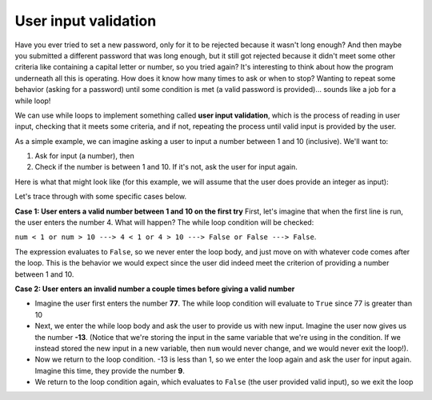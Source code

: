 User input validation
=====================

Have you ever tried to set a new password, only for it to be rejected because it wasn't long enough? And then maybe you submitted a different password that was long enough, but it still got rejected because it didn't meet some other criteria like containing a capital letter or number, so you tried again? It's interesting to think about how the program underneath all this is operating. How does it know how many times to ask or when to stop? Wanting to repeat some behavior (asking for a password) until some condition is met (a valid password is provided)... sounds like a job for a while loop!

We can use while loops to implement something called **user input validation**, which is the process of reading in user input, checking that it meets some criteria, and if not, repeating the process until valid input is provided by the user.

As a simple example, we can imagine asking a user to input a number between 1 and 10 (inclusive). We'll want to:

1) Ask for input (a number), then
2) Check if the number is between 1 and 10. If it's not, ask the user for input again.

Here is what that might look like (for this example, we will assume that the user does provide an integer as input):

.. runner:: 

    num = int(input("Please enter a number between 1 and 10: "))       # get input, convert to int
    while num < 1 or num > 10:                                         # if num is not between 1 and 10
        num = int(input("Please enter a number between 1 and 10: "))   # ask again and update num

    # once we get here, it means that num now has a valid input value!
    print(num)

Let's trace through with some specific cases below.

**Case 1: User enters a valid number between 1 and 10 on the first try**
First, let's imagine that when the first line is run, the user enters the number 4. What will happen? The while loop condition will be checked:

``num < 1 or num > 10 ---> 4 < 1 or 4 > 10 ---> False or False ---> False``.

The expression evaluates to ``False``, so we never enter the loop body, and just move on with whatever code comes after the loop. This is the behavior we would expect since the user did indeed meet the criterion of providing a number between 1 and 10.

**Case 2: User enters an invalid number a couple times before giving a valid number**

* Imagine the user first enters the number **77**. The while loop condition will evaluate to ``True`` since 77 is greater than 10
* Next, we enter the while loop body and ask the user to provide us with new input. Imagine the user now gives us the number **-13**. (Notice that we're storing the input in the same variable that we're using in the condition. If we instead stored the new input in a new variable, then ``num`` would never change, and we would never exit the loop!).
* Now we return to the loop condition. -13 is less than 1, so we enter the loop again and ask the user for input again. Imagine this time, they provide the number **9**.
* We return to the loop condition again, which evaluates to ``False`` (the user provided valid input), so we exit the loop